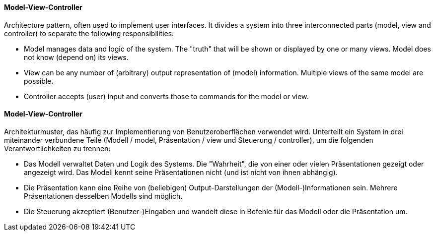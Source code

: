 [#term-model-view-controller]

// tag::EN[]
==== Model-View-Controller

Architecture pattern, often used to implement user interfaces. It divides a
system into three interconnected parts (model, view and controller) to separate
the following responsibilities:

* Model manages data and logic of the system. The "truth" that will be shown or
 displayed by one or many views. Model does not know (depend on) its views.
* View can be any number of (arbitrary) output representation of (model) information.
 Multiple views of the same model are possible.
* Controller accepts (user) input and converts those to commands for the model or view.


// end::EN[]

// tag::DE[]
==== Model-View-Controller

Architekturmuster, das häufig zur Implementierung von
Benutzeroberflächen verwendet wird. Unterteilt ein System in drei
miteinander verbundene Teile (Modell / model, Präsentation / view und
Steuerung / controller), um die folgenden Verantwortlichkeiten zu
trennen:

* Das Modell verwaltet Daten und Logik des Systems. Die "Wahrheit", die von einer oder vielen Präsentationen gezeigt oder angezeigt wird. Das Modell kennt seine Präsentationen nicht (und ist nicht von ihnen abhängig).
* Die Präsentation kann eine Reihe von (beliebigen) Output-Darstellungen der (Modell-)Informationen sein. Mehrere Präsentationen desselben Modells sind möglich.
* Die Steuerung akzeptiert (Benutzer-)Eingaben und wandelt diese in Befehle für das Modell oder die Präsentation um.

// end::DE[]
